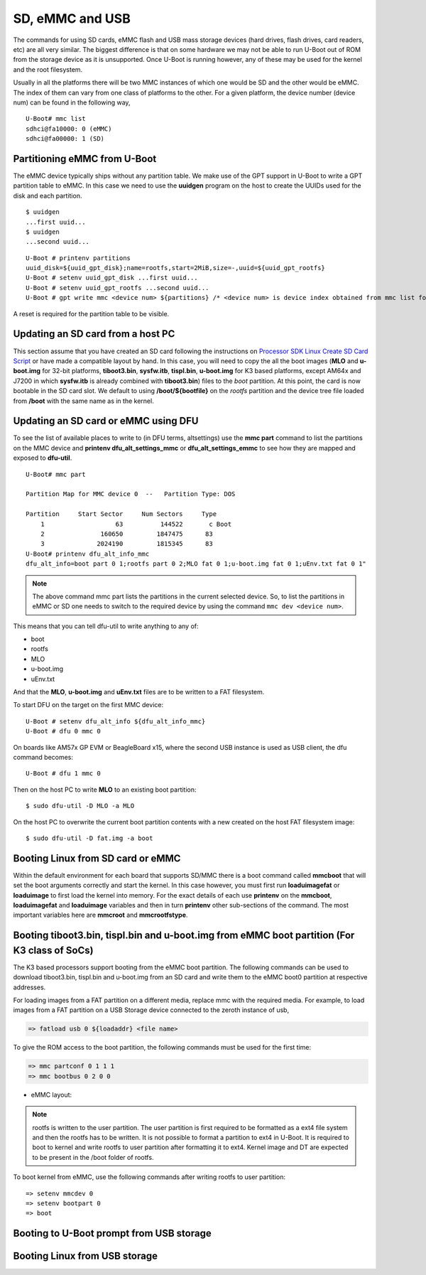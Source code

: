 SD, eMMC and USB
----------------

The commands for using SD cards, eMMC flash and USB mass storage devices
(hard drives, flash drives, card readers, etc) are all very similar. The
biggest difference is that on some hardware we may not be able to run
U-Boot out of ROM from the storage device as it is unsupported. Once
U-Boot is running however, any of these may be used for the kernel and
the root filesystem.

Usually in all the platforms there will be two MMC instances of which one
would be SD and the other would be eMMC. The index of them can vary from
one class of platforms to the other. For a given platform, the device
number (device num) can be found in the following way,

::

     U-Boot# mmc list
     sdhci@fa10000: 0 (eMMC)
     sdhci@fa00000: 1 (SD)


Partitioning eMMC from U-Boot
^^^^^^^^^^^^^^^^^^^^^^^^^^^^^^^^^^^

The eMMC device typically ships without any partition table. We make use
of the GPT support in U-Boot to write a GPT partition table to eMMC. In
this case we need to use the **uuidgen** program on the host to create
the UUIDs used for the disk and each partition.

::

    $ uuidgen
    ...first uuid...
    $ uuidgen
    ...second uuid...

::

    U-Boot # printenv partitions
    uuid_disk=${uuid_gpt_disk};name=rootfs,start=2MiB,size=-,uuid=${uuid_gpt_rootfs}
    U-Boot # setenv uuid_gpt_disk ...first uuid...
    U-Boot # setenv uuid_gpt_rootfs ...second uuid...
    U-Boot # gpt write mmc <device num> ${partitions} /* <device num> is device index obtained from mmc list for eMMC */

A reset is required for the partition table to be visible.

Updating an SD card from a host PC
^^^^^^^^^^^^^^^^^^^^^^^^^^^^^^^^^^^

This section assume that you have created an SD card following the
instructions on `Processor SDK Linux Create SD Card
Script <../../../devices/AM64X/Overview/Create_SD_Card.html>`__ or have
made a compatible layout by hand. In this case, you will need to copy
the all the boot images (**MLO** and **u-boot.img** for 32-bit platforms,
**tiboot3.bin**, **sysfw.itb**, **tispl.bin**, **u-boot.img** for K3 based platforms,
except AM64x and J7200 in which **sysfw.itb** is already combined with **tiboot3.bin**)
files to the *boot* partition. At this point, the card is now bootable in the SD card slot.
We default to using **/boot/${bootfile}** on the *rootfs* partition and the device tree file
loaded from **/boot** with the same name as in the kernel.

.. ifconfig:: CONFIG_part_family in ('GEN')

    However, if you are using OMAP-L138 based board (like the LCDK), then
    you need to write the generated ``u-boot.ais`` image to the SD card
    using ``dd`` command.

    ::

        $ sudo dd if=u-boot.ais of=/dev/sd<N> seek=117 bs=512 conv=fsync

Updating an SD card or eMMC using DFU
^^^^^^^^^^^^^^^^^^^^^^^^^^^^^^^^^^^^^^^

To see the list of available places to write to (in DFU terms,
altsettings) use the **mmc part** command to list the partitions on the
MMC device and **printenv dfu\_alt\_settings\_mmc** or
**dfu\_alt\_settings\_emmc** to see how they are mapped and exposed to
**dfu-util**.

::

    U-Boot# mmc part

    Partition Map for MMC device 0  --   Partition Type: DOS

    Partition     Start Sector     Num Sectors     Type
        1                   63          144522       c Boot
        2               160650         1847475      83
        3              2024190         1815345      83
    U-Boot# printenv dfu_alt_info_mmc
    dfu_alt_info=boot part 0 1;rootfs part 0 2;MLO fat 0 1;u-boot.img fat 0 1;uEnv.txt fat 0 1"

.. note::
	The above command mmc part lists the partitions in the current
	selected device. So, to list the partitions in eMMC or SD one needs to
	switch to the required device by using the command ``mmc dev <device
	num>``.

This means that you can tell dfu-util to write anything to any of:

-  boot
-  rootfs
-  MLO
-  u-boot.img
-  uEnv.txt

And that the **MLO**, **u-boot.img** and **uEnv.txt** files are to be
written to a FAT filesystem.

To start DFU on the target on the first MMC device:

::

    U-Boot # setenv dfu_alt_info ${dfu_alt_info_mmc}
    U-Boot # dfu 0 mmc 0

On boards like AM57x GP EVM or BeagleBoard x15, where the second USB
instance is used as USB client, the dfu command becomes:

::

    U-Boot # dfu 1 mmc 0

Then on the host PC to write **MLO** to an existing boot partition:

::

    $ sudo dfu-util -D MLO -a MLO

On the host PC to overwrite the current boot partition contents with a
new created on the host FAT filesystem image:

::

    $ sudo dfu-util -D fat.img -a boot

.. ifconfig:: CONFIG_part_family not in ('AM64X')

    Updating an SD card or eMMC with RAW writes
    ^^^^^^^^^^^^^^^^^^^^^^^^^^^^^^^^^^^^^^^^^^^

    In some cases it is desirable to write **MLO** and **u-boot.img** as raw
    images to the MMC device rather than in a filesystem. eMMC requires
    this, for example. In that case, the following is how to program these
    files and not overwrite the partition table on the device. We assume
    that the files exist on a SD card. In addition you may wish to write a
    filesystem image to the device, so an example is also provided.

    ::

        U-Boot # mmc dev 0
        U-Boot # mmc rescan
        U-Boot # mmc dev 1
        U-Boot # fatload mmc 0 ${loadaddr} MLO
        U-Boot # mmc write ${loadaddr} 0x100 0x100
        U-Boot # mmc write ${loadaddr} 0x200 0x100
        U-Boot # fatload mmc 0 ${loadaddr} u-boot.img
        U-Boot # mmc write ${loadaddr} 0x300 0x400
        U-Boot # fatload mmc 0 ${loadaddr} rootfs.ext4
        U-Boot # mmc write ${loadaddr} 0x1000 ...rootfs.ext4 size in bytes divided by 512, in hex...

Booting Linux from SD card or eMMC
^^^^^^^^^^^^^^^^^^^^^^^^^^^^^^^^^^

Within the default environment for each board that supports SD/MMC there
is a boot command called **mmcboot** that will set the boot arguments
correctly and start the kernel. In this case however, you must first run
**loaduimagefat** or **loaduimage** to first load the kernel into
memory. For the exact details of each use **printenv** on the
**mmcboot**, **loaduimagefat** and **loaduimage** variables and then in
turn **printenv** other sub-sections of the command. The most important
variables here are **mmcroot** and **mmcrootfstype**.

.. ifconfig:: CONFIG_part_family in ('AM335X', 'AM437X', 'AM57X', 'GEN')

    Booting MLO and u-boot from eMMC boot partition (For non-K3 class of SoCs)
    ^^^^^^^^^^^^^^^^^^^^^^^^^^^^^^^^^^^^^^^^^^^^^^^^^^^^^^^^^^^^^^^^^^^^^^^^^^

    The dra7xx and am57xx processors support booting from the eMMC boot
    partition. The following commands load the boot images from network and
    write them into the boot0 partition.

    ::

        U-boot # setenv autoload no
        U-boot # dhcp
        U-boot # mmc dev 1 1
        U-boot # tftp ${loadaddr} dra7xx/MLO
        U-boot # mmc write ${loadaddr} 0x0 0x300
        U-boot # tftp ${loadaddr} dra7xx/u-boot.img
        U-boot # mmc write ${loadaddr} 0x300 0x400

    We also need to configure the eMMC using the bootbus and partconf commands.
    The bootbus command sets the eMMC into dual data rate mode with a bus width
    of 8 to match with the bus configuration supported by the Boot ROM. The
    partconf command gives access to the boot0 partition during boot operation.
    Note that these configurations are limited to boot operation and the eMMC
    can be set to its highest speed mode once boot operation is complete. All
    these are non-volatile configurations that need to be done **once per
    eMMC/board** .

    ::

        U-boot # mmc bootbus 1 2 0 2
        U-boot # mmc partconf 1 1 1 0
        U-boot # mmc rst-function 1 1

.. _mmc-boot-label:

Booting tiboot3.bin, tispl.bin and u-boot.img from eMMC boot partition (For K3 class of SoCs)
^^^^^^^^^^^^^^^^^^^^^^^^^^^^^^^^^^^^^^^^^^^^^^^^^^^^^^^^^^^^^^^^^^^^^^^^^^^^^^^^^^^^^^^^^^^^^

The K3 based processors support booting from the eMMC boot partition.
The following commands can be used to download tiboot3.bin, tispl.bin and
u-boot.img from an SD card and write them to the eMMC boot0 partition at
respective addresses.

.. ifconfig:: CONFIG_part_family not in ('AM64X_family')

  .. code-block:: console

    => mmc dev 0 1
    => fatload mmc 1 ${loadaddr} tiboot3.bin
    => mmc write ${loadaddr} 0x0 0x400
    => fatload mmc 1 ${loadaddr} tispl.bin
    => mmc write ${loadaddr} 0x400 0x1000
    => fatload mmc 1 ${loadaddr} u-boot.img
    => mmc write ${loadaddr} 0x1400 0x2000
    => fatload mmc 1 ${loadaddr} sysfw.itb
    => mmc write ${loadaddr} 0x3600 0x800


.. ifconfig:: CONFIG_part_family in ('AM64X_family')

  .. code-block:: console

    => mmc dev 0 1
    => fatload mmc 1 ${loadaddr} tiboot3.bin
    => mmc write ${loadaddr} 0x0 0x400
    => fatload mmc 1 ${loadaddr} tispl.bin
    => mmc write ${loadaddr} 0x400 0x1000
    => fatload mmc 1 ${loadaddr} u-boot.img
    => mmc write ${loadaddr} 0x1400 0x2000


.. ifconfig:: CONFIG_part_family in ('J7_family')

  In J7200 the memory layout is different. Therefore, use the following commands

  .. code-block:: console

    => mmc dev 0 1
    => fatload mmc 1 ${loadaddr} tiboot3.bin
    => mmc write ${loadaddr} 0x0 0x800
    => fatload mmc 1 ${loadaddr} tispl.bin
    => mmc write ${loadaddr} 0x800 0x1000
    => fatload mmc 1 ${loadaddr} u-boot.img
    => mmc write ${loadaddr} 0x1800 0x2000

For loading images from a FAT partition on a different media, replace mmc with the required
media. For example, to load images from a FAT partition on a USB Storage device connected to
the zeroth instance of usb,

.. code-block:: console

  => fatload usb 0 ${loadaddr} <file name>

.. ifconfig:: CONFIG_part_variant in ('J721E', 'J7200')

  .. note::
      USB0 instance on J721e/J7200 base board is connected to TypeC port that can be
      used both as host port and device port. By default, USB0 is port is
      configured to be in **peripheral mode**. Since U-Boot does not support
      dynamic switching of USB roles, below DT fragment needs to be
      applied and U-Boot image needs to be rebuilt to make USB0 port to be
      USB 3.0 host port.

  ::

      diff --git a/arch/arm/dts/k3-j721e-common-proc-board-u-boot.dtsi b/arch/arm/dts/k3-j721e-common-proc-board-u-boot.dtsi
      index 50effb4812b2..28986c4d2c2a 100644
      --- a/arch/arm/dts/k3-j721e-common-proc-board-u-boot.dtsi
      +++ b/arch/arm/dts/k3-j721e-common-proc-board-u-boot.dtsi
      @@ -184,11 +184,10 @@

       &usbss0 {
              u-boot,dm-spl;
      -       ti,usb2-only;
       };

       &usb0 {
      -       dr_mode = "peripheral";
      +       dr_mode = "host";
              u-boot,dm-spl;
       };

  ::

      diff --git a/arch/arm/dts/k3-j7200-common-proc-board-u-boot.dtsi b/arch/arm/dts/k3-j7200-common-proc-board-u-boot.dtsi
      index 1b0f5658200f..daa05291b4cc 100644
      --- a/arch/arm/dts/k3-j7200-common-proc-board-u-boot.dtsi
      +++ b/arch/arm/dts/k3-j7200-common-proc-board-u-boot.dtsi
      @@ -155,11 +155,10 @@
 
       &usbss0 {
              u-boot,dm-spl;
      -       ti,usb2-only;
       };
 
       &usb0 {
      -       dr_mode = "peripheral";
      +       dr_mode = "host";
              u-boot,dm-spl;
       };

.. ifconfig:: CONFIG_part_family in ('AM64X_family')

  .. note::
      USB instance in AM64 SoC is brought out using a USB 2.0 micro-AB port on the GP EVM. This port can be
      used in both host and device modes. By default in U-Boot, peripheral mode is supported. 
      For accessing USB storage devices in U-Boot, dr_mode should be set to "host" in the U-Boot 
      device tree file. The following diff shows the required changes to be done. On Starter Kit, 
      USB instance in AM64 SoC is brought out using a USB 3.0 Type A port, so the mode is set to
      host by default and the following diff would not be required.

.. ifconfig:: CONFIG_part_variant in ('AM65X')

  .. note::
      There are two instance of USB on AM654 SoC. The zero instance is not brought out on EVM
      and the first instance is brought using a USB 2.0 micro-AB port on the EVM.
      By default in U-Boot, peripheral mode is supported. For accessing USB storage devices in U-Boot,
      dr_mode should be set to "host" in the U-Boot device tree file. The following diff shows the
      required changes to be done.

.. ifconfig:: CONFIG_part_family in ('AM64X_family')

    ::

        diff --git a/arch/arm/dts/k3-am642-evm-u-boot.dtsi b/arch/arm/dts/k3-am642-evm-u-boot.dtsi
        index d066973f89f1..ff8afee09402 100644
        --- a/arch/arm/dts/k3-am642-evm-u-boot.dtsi
        +++ b/arch/arm/dts/k3-am642-evm-u-boot.dtsi
        @@ -55,7 +55,7 @@
        };

         &usb0 {
        -       dr_mode="peripheral";
        +       dr_mode="host";
                u-boot,dm-spl;
         };

.. ifconfig:: CONFIG_part_variant in ('AM65X')

    ::

        diff --git a/arch/arm/dts/k3-am654-base-board-u-boot.dtsi b/arch/arm/dts/k3-am654-base-board-u-boot.dtsi
        index fd8f88bd3451..a754400ca122 100644
        --- a/arch/arm/dts/k3-am654-base-board-u-boot.dtsi
        +++ b/arch/arm/dts/k3-am654-base-board-u-boot.dtsi
        @@ -108,5 +108,9 @@
                       <&mcu_udmap 0x4303>; /* mgmnt rsp slice 1 */
         };

        +&usb1 {
        +       dr_mode = "host";
        +};
        +
         /* Disable ICSSG2 EMAC1 */
         /delete-node/ &icssg2_emac1;

To give the ROM access to the boot partition, the following commands must be
used for the first time:

.. code-block:: console

  => mmc partconf 0 1 1 1
  => mmc bootbus 0 2 0 0

- eMMC layout:

.. ifconfig:: CONFIG_part_family not in ('AM64X_family')

  .. code-block:: console

               boot0 partition (8 MB)                        user partition
       0x0+----------------------------------+      0x0+-------------------------+
          |     tiboot3.bin (512 KB)         |         |                         |
     0x400+----------------------------------+         |                         |
          |       tispl.bin (2 MB)           |         |                         |
    0x1400+----------------------------------+         |        rootfs           |
          |       u-boot.img (4 MB)          |         |                         |
    0x3400+----------------------------------+         |                         |
          |      environment (128 KB)        |         |                         |
    0x3500+----------------------------------+         |                         |
          |   backup environment (128 KB)    |         |                         |
    0x3600+----------------------------------+         |                         |
          |          sysfw (1 MB)            |         |                         |
    0x3E00+----------------------------------+         +-------------------------+


.. ifconfig:: CONFIG_part_family in ('AM64X_family')

  .. code-block:: console

               boot0 partition (7 MB)                        user partition
       0x0+----------------------------------+      0x0+-------------------------+
          |     tiboot3.bin (512 KB)         |         |                         |
     0x400+----------------------------------+         |                         |
          |       tispl.bin (2 MB)           |         |                         |
    0x1400+----------------------------------+         |        rootfs           |
          |       u-boot.img (4 MB)          |         |                         |
    0x3400+----------------------------------+         |                         |
          |      environment (128 KB)        |         |                         |
    0x3500+----------------------------------+         |                         |
          |   backup environment (128 KB)    |         |                         |
    0x3600+----------------------------------+         +-------------------------+


.. ifconfig:: CONFIG_part_family in ('J7_family')

  - Shown below is the eMMC layout in J7200, which is different from other devices.

  .. code-block:: console

                boot0 partition (8 MB)                        user partition
       0x0+----------------------------------+      0x0+-------------------------+
          |     tiboot3.bin (1 MB)           |         |                         |
     0x800+----------------------------------+         |                         |
          |       tispl.bin (2 MB)           |         |                         |
    0x1800+----------------------------------+         |        rootfs           |
          |       u-boot.img (4 MB)          |         |                         |
    0x3800+----------------------------------+         |                         |
          |      environment (128 KB)        |         |                         |
    0x3900+----------------------------------+         |                         |
          |   backup environment (128 KB)    |         |                         |
    0x3A00+----------------------------------+         +-------------------------+


.. note::
	rootfs is written to the user partition. The user partition is
	first required to be formatted as a ext4 file system and then the rootfs
	has to be written. It is not possible to format a partition to ext4 in
	U-Boot. It is required to boot to kernel and write rootfs to user partition
	after formatting it to ext4. Kernel image and DT are expected to be present
	in the /boot folder of rootfs.

To boot kernel from eMMC, use the following commands after writing rootfs to user partition:

::

    => setenv mmcdev 0
    => setenv bootpart 0
    => boot

.. _U-Boot-USB-MSC-boot-label:

Booting to U-Boot prompt from USB storage
^^^^^^^^^^^^^^^^^^^^^^^^^^^^^^^^^^^^^^^^^

.. ifconfig:: CONFIG_part_variant in ('J7200', 'J721E')

  J721e and J7200 SoC does not support booting from USB mass storage devices. 
  However, it can be used as storage device at U-Boot prompt.

.. ifconfig:: CONFIG_part_family in ('AM64X_family')

  Booting to U-Boot prompt from USB storage is supported. The following are the steps to be followed,
  
  #. Build the bootloader images using default "am64x_evm_r5_defconfig"
     and "am64x_evm_a53_defconfig" configs files. The configs required for
     USB MSC boot are already enabled. For instructions to build the bootloader 
     images please refer to :ref:`Build-U-Boot-label`.

  #. Create a FAT32 partition with boot flag enabled on the USB storage device.

  #. Copy the bootloader images(tiboot3.bin, tispl.bin, u-boot.img) into the above created partition.

  #. Set the boot mode switches to usb host mode by referring to the Technical Reference manual.

  #. Connect the USB Mass storage device with the bootloader images and boot up the board.

.. ifconfig:: CONFIG_part_variant in ('AM65X')

  Booting to U-Boot prompt from USB storage is supported. The following are the steps to be followed,

  #. Build the bootloader images using default "am65x_evm_r5_usbmsc_defconfig"
     and "am65x_evm_a53_defconfig" configs files. The configs required for
     USB MSC boot are already enabled. For instructions to build the bootloader 
     images please refer to :ref:`Build-U-Boot-label`.

  #. Create a FAT32 partition with boot flag enabled on the USB storage device.

  #. Copy the bootloader images(tiboot3.bin, sysfw.itb, tispl.bin, u-boot.img) into the above created partition.

  #. Set the boot mode switches to usb host mode by referring to the Technical Reference manual.

  #. Connect the USB Mass storage device with the bootloader images and boot up the board.


Booting Linux from USB storage
^^^^^^^^^^^^^^^^^^^^^^^^^^^^^^

.. ifconfig:: CONFIG_part_family in ('J7_family')

  This feature is currently not supported.

.. ifconfig:: CONFIG_part_family in ('AM64X_family')

    To load the Linux kernel, Device Tree and the Root file system from USB Mass storage device, 
    the following changes are required to be done,

    - U-Boot

      #. In U-Boot the USB controller can be used in either host or peripheral mode. For booting to linux kernel
         from USB storage device, the USB port is to be set as host.
      #. By default, the USB controller is set in peripheral mode.
      #. If the boot media used to boot to U-Boot is USB Host mode(:ref:`U-Boot-USB-MSC-boot-label`) then, 
         the USB controller is set to host mode during runtime. Therefore, no changes would be required in this case.
      #. If a boot media other than USB Host is used, the USB controller needs to be set host mode and custom 
         bootloader images are required to be built. Please refer to note in section :ref:`mmc-boot-label`

    - Kernel

      #. In kernel, by default the USB subsystem is built as modules. For booting from USB mass storage device,
         USB subsytem is required to be built into the image. This can be done by making the following changes
         in the configuration used for building kernel,

      ::

          CONFIG_USB=y
          CONFIG_USB_XHCI_HCD=y
          CONFIG_USB_XHCI_PLATFORM=y
          CONFIG_USB_STORAGE=y
          CONFIG_USB_GADGET=y
          CONFIG_USB_CDNS3=y
          CONFIG_USB_CDNS3_GADGET=y
          CONFIG_USB_CDNS3_HOST=y
          CONFIG_USB_CDNS3_TI=y

    - Copying the images to USB storage device

      #. After making the required changes mentioned above, build the kernel and bootloader images
      #. The USB Mass storage device should have two partitions,

        - boot

          - For creating this parition please refer :ref:`U-Boot-USB-MSC-boot-label`
        - rootfs

          - An ext4 partition with filesystem and the following images in /boot/ directory

            - Kernel image
            - device tree file

    - During the boot, cancel the autoboot at U-Boot and run the following command on U-Boot
      prompt

      .. code-block:: console

        => run usbboot

.. ifconfig:: CONFIG_part_family not in ('AM64X_family', 'J7_family')

    Booting Linux from USB storage
    ^^^^^^^^^^^^^^^^^^^^^^^^^^^^^^

    To load the Linux Kernel and rootfs from USB rather than SD/MMC card on
    AMx/DRA7x EVMs, if we assume that the USB device is partitioned the same
    way as an SD/MMC card is, we can utilize the **mmcboot** command to
    boot. To do this, perform the following steps:

    ::

        U-Boot # usb start
        U-Boot # setenv mmcroot /dev/sda2 ro
        U-Boot # run mmcargs
        U-Boot # run bootcmd_usb

    On K2H/K/E/L EVMs, the USB drivers in Kernel needs to be built-in
    (default modules). The configuration changes are:

    ::

        CONFIG_USB=y
        CONFIG_USB_XHCI_HCD=y
        CONFIG_USB_XHCI_PCI=y
        CONFIG_USB_XHCI_PLATFORM=y
        CONFIG_USB_STORAGE=y
        CONFIG_USB_DWC3=y
        CONFIG_USB_DWC3_HOST=y
        CONFIG_USB_DWC3_KEYSTONE=y
        CONFIG_EXTCON=y
        CONFIG_EXTCON_USB_GPIO=y
        CONFIG_SCSI_MOD=y
        CONFIG_SCSI=y
        CONFIG_BLK_DEV_SD=y

    The USB should have boot partition of FAT32 format, and rootfs partition
    of EXT4 format. The boot partition must contain the following images:

    ::

        keystone-<platform>-evm.dtb
        skern-<platform>.bin
        k2-fw-initrd.cpio.gz
        zImage

        where <platform>=k2hk, k2e, k2l

    The rootfs partition contains the filesystem from ProcSDK release
    package.

    ::

        # mkdir /mnt/temp
        # mount -t ext4 /dev/sdb2 /mnt/temp
        # cd /mnt/temp
        # tar xvf <Linux_Proc_Sdk_Install_DIR>/filesyste/tisdk-server-rootfs-image-k2hk-evm.tar.xz
        # cd /mnt
        # umount temp

    Set up the following u-boot environment variables:

    ::

        setenv args_all 'setenv bootargs console=ttyS0,115200n8 rootwait'
        setenv args_usb 'setenv bootargs ${bootargs} rootdelay=3 rootfstype=ext4 root=/dev/sda2 rw'
        setenv get_fdt_usb 'fatload usb 0:1 ${fdtaddr} ${name_fdt}'
        setenv get_kern_usb 'fatload usb 0:1 ${loadaddr} ${name_kern}'
        setenv get_mon_usb 'fatload usb 0:1 ${addr_mon} ${name_mon}'
        setenv init_fw_rd_usb 'fatload usb 0:1 ${rdaddr} ${name_fw_rd}; setenv filesize <hex_len>; run set_rd_spec'
        setenv init_usb 'usb start; run args_all args_usb'
        setenv boot usb
        saveenv
        boot

    **Note:**: <hex\_len> must be at least the hex size of the k2-fw-initrd.cpio.gz file size.


    Booting from SD/eMMC from SPL (Single stage or Falcon mode)
    ^^^^^^^^^^^^^^^^^^^^^^^^^^^^^^^^^^^^^^^^^^^^^^^^^^^^^^^^^^^

    .. note::
        Falcon mode is not supported on K3 family of devices.

    In this boot mode SPL (first stage bootloader) directly boots the Linux
    kernel. Optionally, in order to enter into U-Boot, reset the board while
    keeping 'c' key on the serial terminal pressed. When falcon mode is
    enabled in U-Boot build (usually enabled by default), ``MLO`` checks if
    there is a valid ``uImage`` present at a defined offset. If ``uImage``
    is present, it is booted directly. If valid ``uImage`` is not found,
    ``MLO`` falls back to checking if the ``uImage`` exists in a FAT
    partition. If it fails, it falls back to booting ``u-boot.img``.

    The falcon boot uses ``uImage``. To build the kernel ``uImage``, you
    will need to keep the U-Boot tool ``mkimage`` in your ``$PATH``

    ::

        # make uImage modules dtbs LOADADDR=80008000

    If kernel is not build with ``CONFIG_CMDLINE`` to set correct bootargs,
    then add the needed ``bootargs`` in ``chosen`` node in DTB file, using
    ``fdtput`` host utility. For example, for DRA74x EVM:

    ::

        # fdtput -v -t s arch/arm/boot/dts/dra7-evm.dtb "/chosen" bootargs "console=ttyO0,115200n8 root=<rootfs>"

    ``MLO``, ``u-boot.img`` (optional), DTB, ``uImage`` are all stored on
    the same medium, either the SD or the eMMC. There are two ways to store
    the binaries in the SD (resp. eMMC):

    ::

        * raw: binaries are stored at fixed offset in the medium
        * fat: binaries are stored as file in a FAT partition

    To flash binaries to SD or eMMC, you can use DFU. For SD boot, from
    u-boot prompt

    ::

        => env default -a; setenv dfu_alt_info ${dfu_alt_info_mmc}; dfu 0 mmc 0

    For eMMC boot, from u-boot prompt

    ::

        => env default -a; setenv dfu_alt_info ${dfu_alt_info_emmc}; dfu 0 mmc 1

    Note: On boards like AM57x GP EVM or BeagleBoard x15, where the second
    USB instance is used as USB client, replace "dfu 0 mmc X" with "dfu 1
    mmc X"

    On the host side: binaries in FAT:

    ::

        $ sudo dfu-util -D MLO -a MLO
        $ sudo dfu-util -D u-boot.img -a u-boot.img
        $ sudo dfu-util -D dra7-evm.dtb -a spl-os-args
        $ sudo dfu-util -D uImage -a spl-os-image

    raw binaries:

    ::

        $ sudo dfu-util -D MLO -a MLO.raw
        $ sudo dfu-util -D u-boot.img -a u-boot.img.raw
        $ sudo dfu-util -D dra7-evm.dtb -a spl-os-args.raw
        $ sudo dfu-util -D uImage -a spl-os-image.raw

    If the binaries are files in a fat partition, you need to specify their
    name if they differ from the default values ("uImage" and "args"). Note
    that DFU uses the names "spl-os-image" and "spl-os-args", so this step
    is required in the case of DFU. From u-boot prompt

    ::

        => setenv falcon_image_file spl-os-image
        => setenv falcon_args_file spl-os-args
        => saveenv

    Set the environment variable "boot\_os" to 1. From u-boot prompt

    ::

        => setenv boot_os 1
        => saveenv

    Set the board boot from SD (or eMMC respectively) and reset the EVM. The
    SPL directly boots the kernel image from SD (or eMMC).
